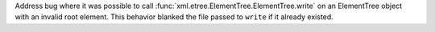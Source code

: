 Address bug where it was possible to call
:func:`xml.etree.ElementTree.ElementTree.write` on an ElementTree object with
an invalid root element. This behavior blanked the file passed to ``write``
if it already existed.
